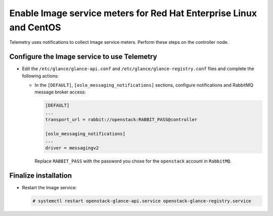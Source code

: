 Enable Image service meters for Red Hat Enterprise Linux and CentOS
~~~~~~~~~~~~~~~~~~~~~~~~~~~~~~~~~~~~~~~~~~~~~~~~~~~~~~~~~~~~~~~~~~~

Telemetry uses notifications to collect Image service meters. Perform
these steps on the controller node.

Configure the Image service to use Telemetry
--------------------------------------------

* Edit the ``/etc/glance/glance-api.conf`` and
  ``/etc/glance/glance-registry.conf`` files and
  complete the following actions:

  * In the ``[DEFAULT]``, ``[oslo_messaging_notifications]`` sections,
    configure notifications and RabbitMQ
    message broker access:

    .. code-block:: ini

       [DEFAULT]
       ...
       transport_url = rabbit://openstack:RABBIT_PASS@controller

       [oslo_messaging_notifications]
       ...
       driver = messagingv2

    Replace ``RABBIT_PASS`` with the password you chose for
    the ``openstack`` account in ``RabbitMQ``.

Finalize installation
---------------------

* Restart the Image service:

  .. code-block:: console

     # systemctl restart openstack-glance-api.service openstack-glance-registry.service
